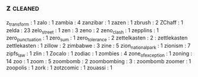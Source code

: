 ** z               :cleaned:
z_transform        : 1
zalo               : 1
zambia             : 4
zanzibar           : 1
zazen              : 1
zbrush             : 2
ZChaff             : 1
zelda              : 23
zelo_street        : 1
zen                : 3
zeno               : 2
zeno_clash         : 1
zepplins           : 1
zero_punctuation   : 1
zero_sum           : 1
zero_tolerance     : 2
zettelkasten       : 2 : zettlekasten
zettlekasten       : 1
zillow             : 2
zimbabwe           : 3
zine               : 5
zion_national_park : 1
zionism            : 7
zipfs_law          : 1
zlin               : 1
Zocalo             : 1
zodiac             : 1
zombies            : 4
zone_of_exception  : 1
zoning             : 14
zoo                : 1
zoom               : 5
zoombomb           : 2
zoombombing        : 3 : zoombomb
zoomer             : 1
zoopolis           : 1
zork               : 1
zotzcomic          : 1
zouassi            : 1
